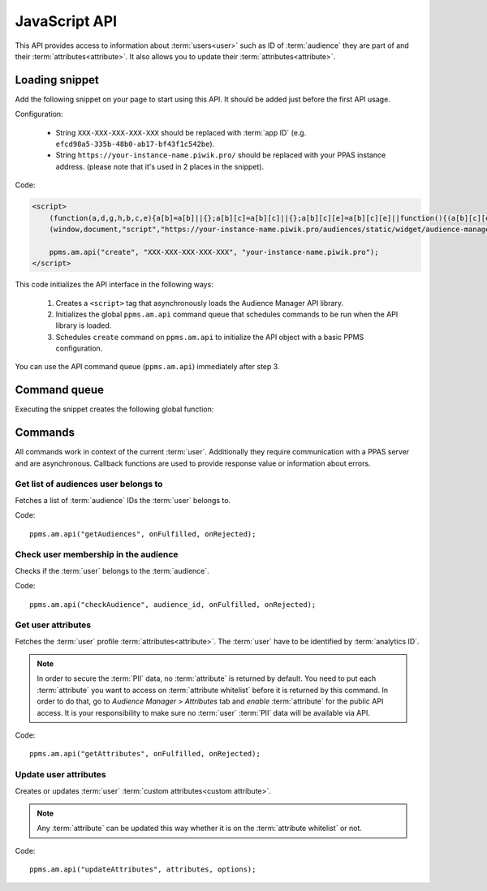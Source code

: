 .. highlight:: js
.. default-domain:: js

JavaScript API
==============

This API provides access to information about :term:`users<user>` such as ID of :term:`audience` they are part of and their
:term:`attributes<attribute>`. It also allows you to update their :term:`attributes<attribute>`.

Loading snippet
---------------
Add the following snippet on your page to start using this API. It should be added just before the first API usage.

Configuration:

    - String ``XXX-XXX-XXX-XXX-XXX`` should be replaced with :term:`app ID` (e.g.
      ``efcd98a5-335b-48b0-ab17-bf43f1c542be``).
    - String ``https://your-instance-name.piwik.pro/`` should be replaced with your PPAS instance address. (please note that it's used in 2 places
      in the snippet).

Code:

.. code-block:: html

    <script>
        (function(a,d,g,h,b,c,e){a[b]=a[b]||{};a[b][c]=a[b][c]||{};a[b][c][e]=a[b][c][e]||function(){(a[b][c][e].q=a[b][c][e].q||[]).push(arguments)};var f=d.createElement(g);d=d.getElementsByTagName(g)[0];f.async=1;f.src=h;d.parentNode.insertBefore(f,d)})
        (window,document,"script","https://your-instance-name.piwik.pro/audiences/static/widget/audience-manager.api.min.js","ppms","am","api");

        ppms.am.api("create", "XXX-XXX-XXX-XXX-XXX", "your-instance-name.piwik.pro");
    </script>

This code initializes the API interface in the following ways:

    #. Creates a ``<script>`` tag that asynchronously loads the Audience Manager API library.
    #. Initializes the global ``ppms.am.api`` command queue that schedules commands to be run when the API library is loaded.
    #. Schedules ``create`` command on ``ppms.am.api`` to initialize the API object with a basic PPMS configuration.

You can use the API command queue (``ppms.am.api``) immediately after step 3.

Command queue
-------------
Executing the snippet creates the following global function:

.. function:: ppms.am.api(command, ...args)

    Audience Manager API command queue.

    :param string command: Command name.
    :param args: Command arguments. The number of arguments and their function depend on command.
    :returns: Commands are expected to be run asynchronously and return no value.
    :rtype: undefined

Commands
--------
All commands work in context of the current :term:`user`. Additionally they require communication with a PPAS server and are
asynchronous. Callback functions are used to provide response value or information about errors.

Get list of audiences user belongs to
`````````````````````````````````````
Fetches a list of :term:`audience` IDs the :term:`user` belongs to.

Code::

    ppms.am.api("getAudiences", onFulfilled, onRejected);

.. function:: onFulfilled(audience_list)

    The fulfilment handler callback (called with result).

    :param Array<string> audience_list: **Required** Array of :term:`audience` IDs the :term:`user` belongs to.

        Example::

            ["e8c6e873-955c-4771-9fd5-92c94577e9d9", "756e5920-422f-4d13-b73a-917f696ca288"]

.. function:: onRejected(error_code)

    The rejection handler callback (called with error code).

    :param string error_code: **Required** Error code.

        Example::

            "server_error"

Check user membership in the audience
`````````````````````````````````````
Checks if the :term:`user` belongs to the :term:`audience`.

Code::

    ppms.am.api("checkAudience", audience_id, onFulfilled, onRejected);

.. describe:: audience_id

    **Required** ``string`` ID of the checked :term:`audience`.

    Example::

        "52073260-5861-4a56-be5e-6628794722ee"

.. function:: onFulfilled(in_audience)

    The fulfilment handler callback (called with result).

    :param boolean in_audience: **Required** *True* when :term:`user` is part of the :term:`audience`, *false*
        otherwise.

        Example::

            true

.. function:: onRejected(error_code)

    The rejection handler callback (called with error code).

    :param string error_code: **Required** Error code.

        Example::

            "server_error"

Get user attributes
```````````````````
Fetches the :term:`user` profile :term:`attributes<attribute>`. The :term:`user` have to be identified by :term:`analytics ID`.

.. note::
    In order to secure the :term:`PII` data, no :term:`attribute` is returned by default. You need to put each
    :term:`attribute` you want to access on :term:`attribute whitelist` before it is returned by this command. In
    order to do that, go to `Audience Manager` > `Attributes` tab and `enable` :term:`attribute` for the public API
    access. It is your responsibility to make sure no :term:`user` :term:`PII` data will be available via API.

.. todo::
    Check with Data Protection Officer what are restrictions on data provided this way. Maybe we should add here link to
    legal requirements for such API? Was "no PII" rule consulted with him? I think it's common to fetch user name for
    personalization and while that information isn't PII it can become one when combined with information from other
    attributes.

Code::

    ppms.am.api("getAttributes", onFulfilled, onRejected);

.. function:: onFulfilled(attributes)

    The fulfilment handler callback (called with result).

    :param Object<string,Object<string,string>> attributes: **Required** Object containing :term:`user`
        :term:`attributes<attribute>` divided by source.

        - `analytics` - ``Object<string,string>`` Contains :term:`analytics attributes<analytics attribute>` about the
          :term:`user` (e.g. browser name, browser version, country).
        - `attributes` - ``Object<string,string>`` Contains :term:`custom attributes<custom attribute>` about the
          :term:`user` (e.g. first name, last name, email).

        Example::

            {
                "analytics": {
                    "browser_name": "chrome",
                    "country": "us"
                },
                "attributes": {
                    "first_name": "James",
                    "last_name": "Bond"
                }
            }

.. function:: onRejected(error_code)

    The rejection handler callback (called with error code).

    :param string error_code: **Required** Error code.

        Example::

            "server_error"

Update user attributes
``````````````````````
Creates or updates :term:`user` :term:`custom attributes<custom attribute>`.

.. note::
    Any :term:`attribute` can be updated this way whether it is on the :term:`attribute whitelist` or not.

Code::

    ppms.am.api("updateAttributes", attributes, options);

.. describe:: attributes

    **Required** ``Object<string,string>`` Object containing :term:`attributes<attribute>` to update:

        - key - :term:`attribute` name
        - value - :term:`attribute` value

    Example::

        {
            "favourite_color": "black",
            "drink": "Martini"
        }

.. describe:: options

    **Optional** ``object`` Object that can specify additional :term:`user` :term:`identifiers<identifier>` and callback
    functions.

     Example::

        {
            "user_id": user_id,
            "device_id": device_id,
            "email": email,
            "onFulfilled": onFulfilled,
            "onRejected": onRejected
        }

    .. attribute:: user_id

        **Optional** ``string`` If the :term:`application` lets :term:`user` sign in - it is possible to pass a unique
        permanent :term:`user ID` using this parameter. This will let the Audience Manager better identify :term:`users<user>` across
        devices (laptop, phone) and sessions.

        Example::

            "jbond"

    .. attribute:: device_id

        **Optional** ``string`` If the :term:`application` has access to :term:`device ID` - it is possible to pass this
        value using this parameter. This will let the Audience Manager better identify :term:`users<user>` across sessions.

        Example::

            "1234567890ABCDEF"

    .. attribute:: email

        **Optional** ``string`` If the :term:`application` identifies :term:`user` via his email - it is possible to pass
        this value using this parameter. This will let the Audience Manager better identify :term:`users<user>` across devices
        (laptop, phone) and sessions.

        Example::

            "j.bond@mi6.gov.uk"

    .. function:: onFulfilled()

        **Optional** The fulfilment handler callback (called with result).

    .. function:: onRejected(error_code)

        **Optional** The rejection handler callback (called with error code).

        :param string error_code: **Required** Error code.

            Example::

                "server_error"
